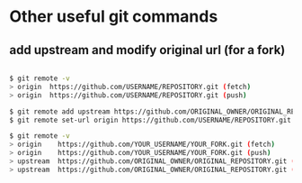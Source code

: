 * Other useful git commands

** add upstream and modify original url (for a fork)


#+begin_src bash

$ git remote -v
> origin  https://github.com/USERNAME/REPOSITORY.git (fetch)
> origin  https://github.com/USERNAME/REPOSITORY.git (push)

$ git remote add upstream https://github.com/ORIGINAL_OWNER/ORIGINAL_REPOSITORY.git
$ git remote set-url origin https://github.com/USERNAME/REPOSITORY.git

$ git remote -v
> origin    https://github.com/YOUR_USERNAME/YOUR_FORK.git (fetch)
> origin    https://github.com/YOUR_USERNAME/YOUR_FORK.git (push)
> upstream  https://github.com/ORIGINAL_OWNER/ORIGINAL_REPOSITORY.git (fetch)
> upstream  https://github.com/ORIGINAL_OWNER/ORIGINAL_REPOSITORY.git (push)

#+end_src





